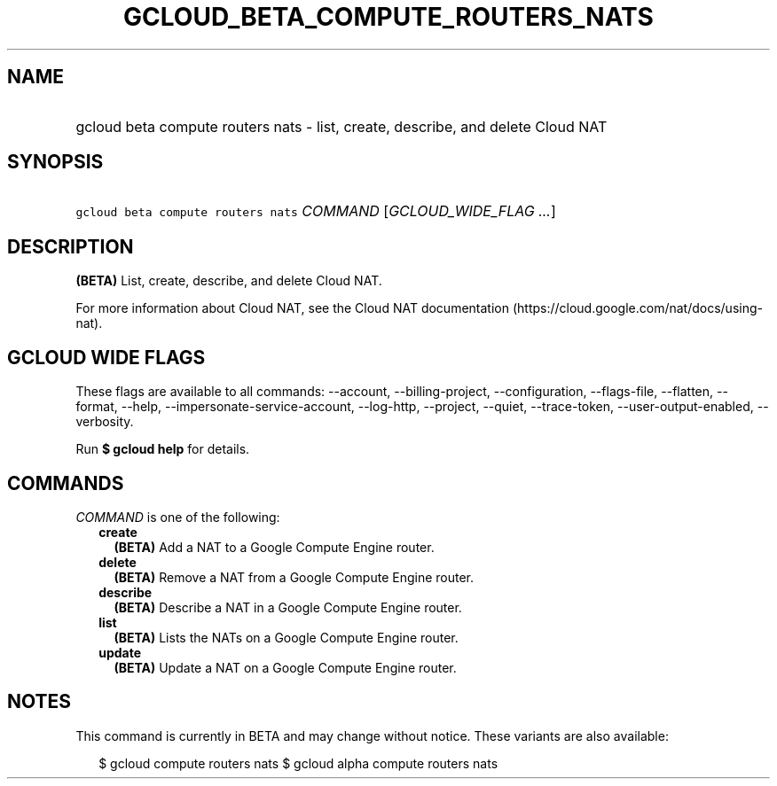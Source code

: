 
.TH "GCLOUD_BETA_COMPUTE_ROUTERS_NATS" 1



.SH "NAME"
.HP
gcloud beta compute routers nats \- list, create, describe, and delete Cloud NAT



.SH "SYNOPSIS"
.HP
\f5gcloud beta compute routers nats\fR \fICOMMAND\fR [\fIGCLOUD_WIDE_FLAG\ ...\fR]



.SH "DESCRIPTION"

\fB(BETA)\fR List, create, describe, and delete Cloud NAT.

For more information about Cloud NAT, see the Cloud NAT documentation
(https://cloud.google.com/nat/docs/using\-nat).



.SH "GCLOUD WIDE FLAGS"

These flags are available to all commands: \-\-account, \-\-billing\-project,
\-\-configuration, \-\-flags\-file, \-\-flatten, \-\-format, \-\-help,
\-\-impersonate\-service\-account, \-\-log\-http, \-\-project, \-\-quiet,
\-\-trace\-token, \-\-user\-output\-enabled, \-\-verbosity.

Run \fB$ gcloud help\fR for details.



.SH "COMMANDS"

\f5\fICOMMAND\fR\fR is one of the following:

.RS 2m
.TP 2m
\fBcreate\fR
\fB(BETA)\fR Add a NAT to a Google Compute Engine router.

.TP 2m
\fBdelete\fR
\fB(BETA)\fR Remove a NAT from a Google Compute Engine router.

.TP 2m
\fBdescribe\fR
\fB(BETA)\fR Describe a NAT in a Google Compute Engine router.

.TP 2m
\fBlist\fR
\fB(BETA)\fR Lists the NATs on a Google Compute Engine router.

.TP 2m
\fBupdate\fR
\fB(BETA)\fR Update a NAT on a Google Compute Engine router.


.RE
.sp

.SH "NOTES"

This command is currently in BETA and may change without notice. These variants
are also available:

.RS 2m
$ gcloud compute routers nats
$ gcloud alpha compute routers nats
.RE

